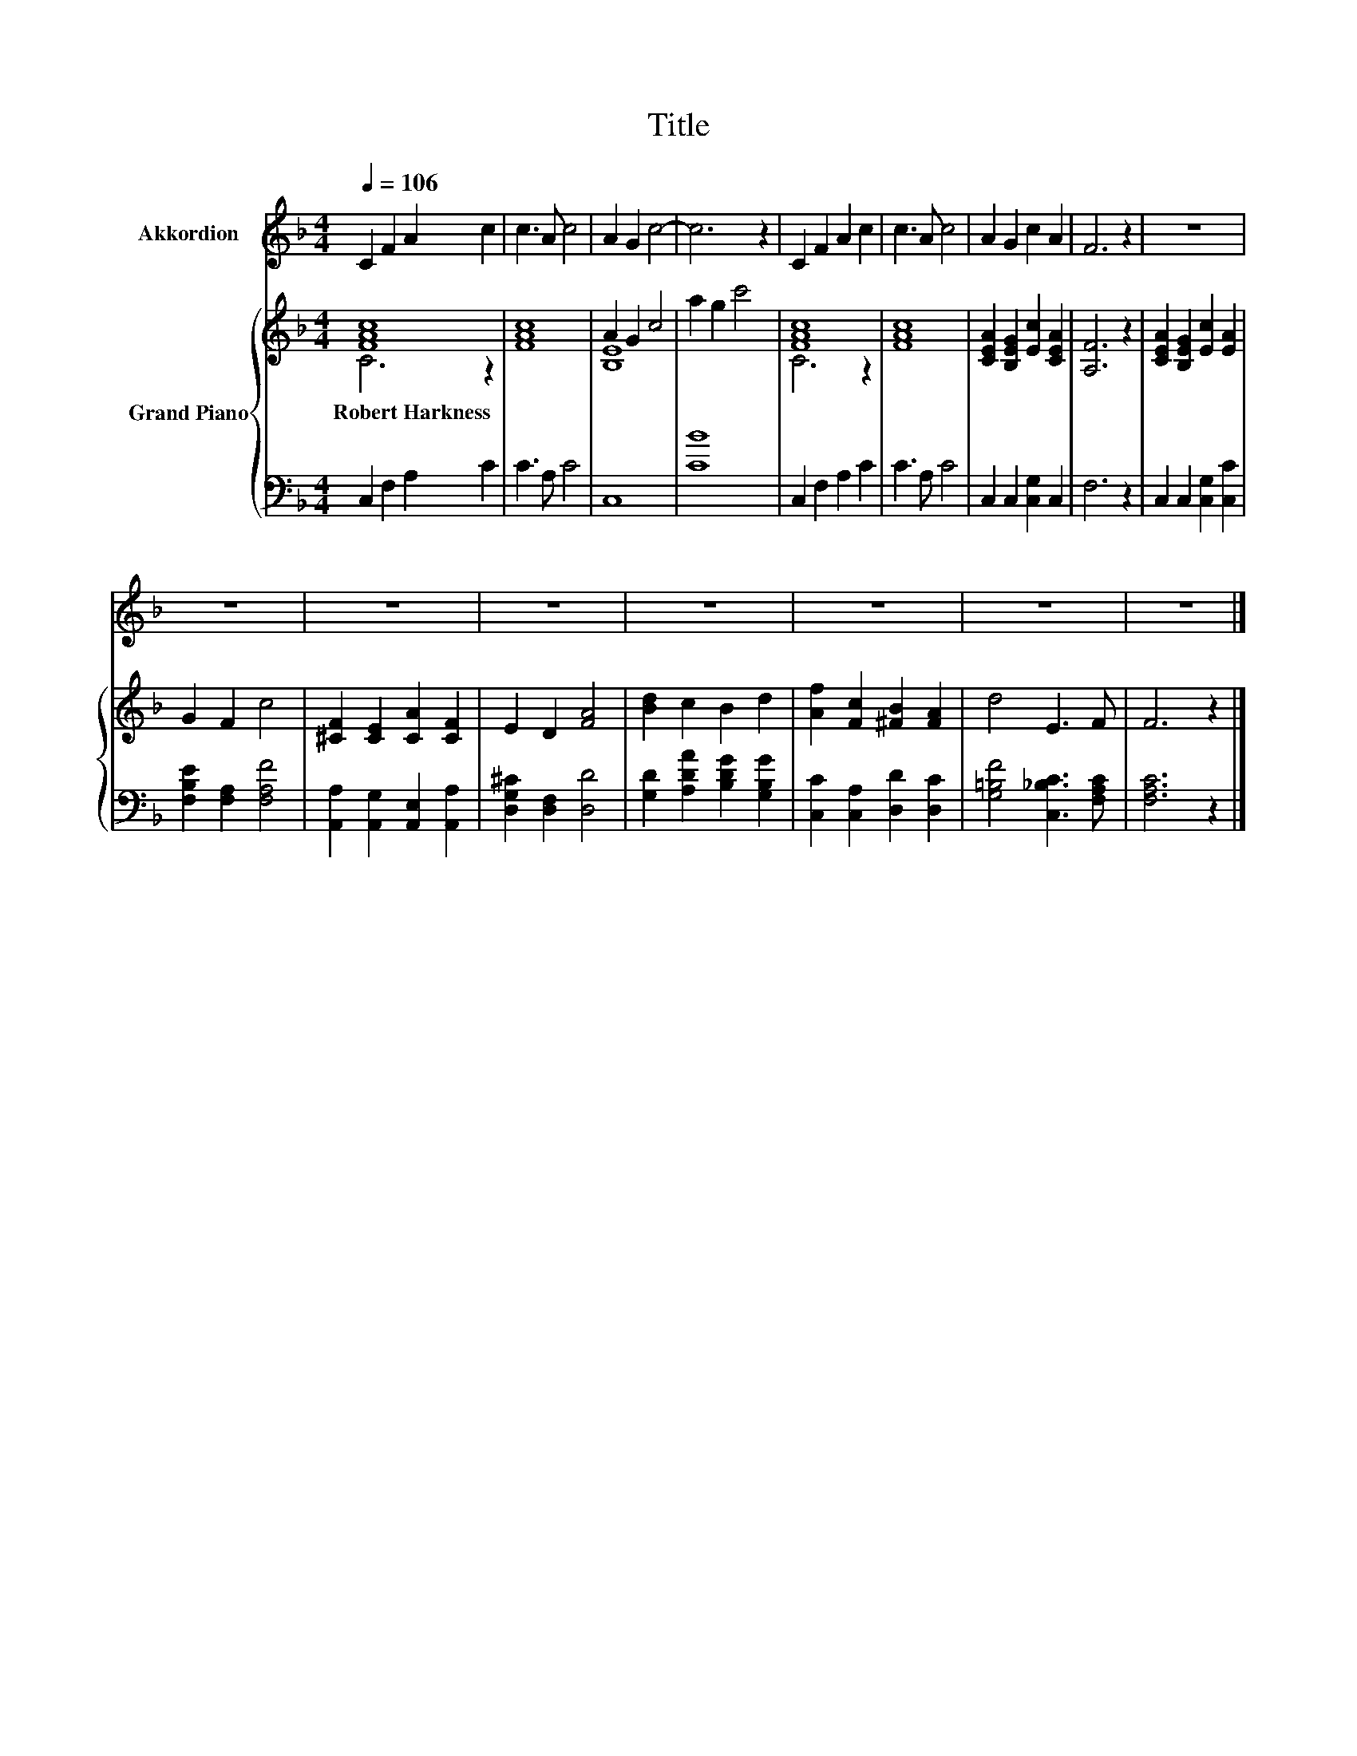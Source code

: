 X:1
T:Title
%%score 1 { ( 2 3 ) | 4 }
L:1/8
Q:1/4=106
M:4/4
K:F
V:1 treble nm="Akkordion"
V:2 treble nm="Grand Piano"
V:3 treble 
V:4 bass 
V:1
 C2 F2 A2 c2 | c3 A c4 | A2 G2 c4- | c6 z2 | C2 F2 A2 c2 | c3 A c4 | A2 G2 c2 A2 | F6 z2 | z8 | %9
 z8 | z8 | z8 | z8 | z8 | z8 | z8 |] %16
V:2
 [FAc]8 | [FAc]8 | A2 G2 c4 | a2 g2 c'4 | [FAc]8 | [FAc]8 | [CEA]2 [B,EG]2 [Ec]2 [CEA]2 | %7
w: Robert~Harkness|||||||
 [A,F]6 z2 | [CEA]2 [B,EG]2 [Ec]2 [EA]2 | G2 F2 c4 | [^CF]2 [CE]2 [CA]2 [CF]2 | E2 D2 [FA]4 | %12
w: |||||
 [Bd]2 c2 B2 d2 | [Af]2 [Fc]2 [^FB]2 [FA]2 | d4 E3 F | F6 z2 |] %16
w: ||||
V:3
 C6 z2 | x8 | [B,E]8 | x8 | C6 z2 | x8 | x8 | x8 | x8 | x8 | x8 | x8 | x8 | x8 | x8 | x8 |] %16
V:4
 C,2 F,2 A,2 C2 | C3 A, C4 | C,8 | [CB]8 | C,2 F,2 A,2 C2 | C3 A, C4 | C,2 C,2 [C,G,]2 C,2 | %7
 F,6 z2 | C,2 C,2 [C,G,]2 [C,C]2 | [F,B,E]2 [F,A,]2 [F,A,F]4 | %10
 [A,,A,]2 [A,,G,]2 [A,,E,]2 [A,,A,]2 | [D,G,^C]2 [D,F,]2 [D,D]4 | [G,D]2 [A,DA]2 [B,DG]2 [G,B,G]2 | %13
 [C,C]2 [C,A,]2 [D,D]2 [D,C]2 | [G,=B,F]4 [C,_B,C]3 [F,A,C] | [F,A,C]6 z2 |] %16

